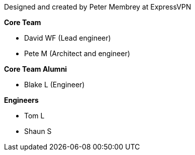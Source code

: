 Designed and created by Peter Membrey at ExpressVPN

*Core Team*

* David WF (Lead engineer)
* Pete M (Architect and engineer)

*Core Team Alumni*

* Blake L (Engineer)

*Engineers*

* Tom L
* Shaun S

